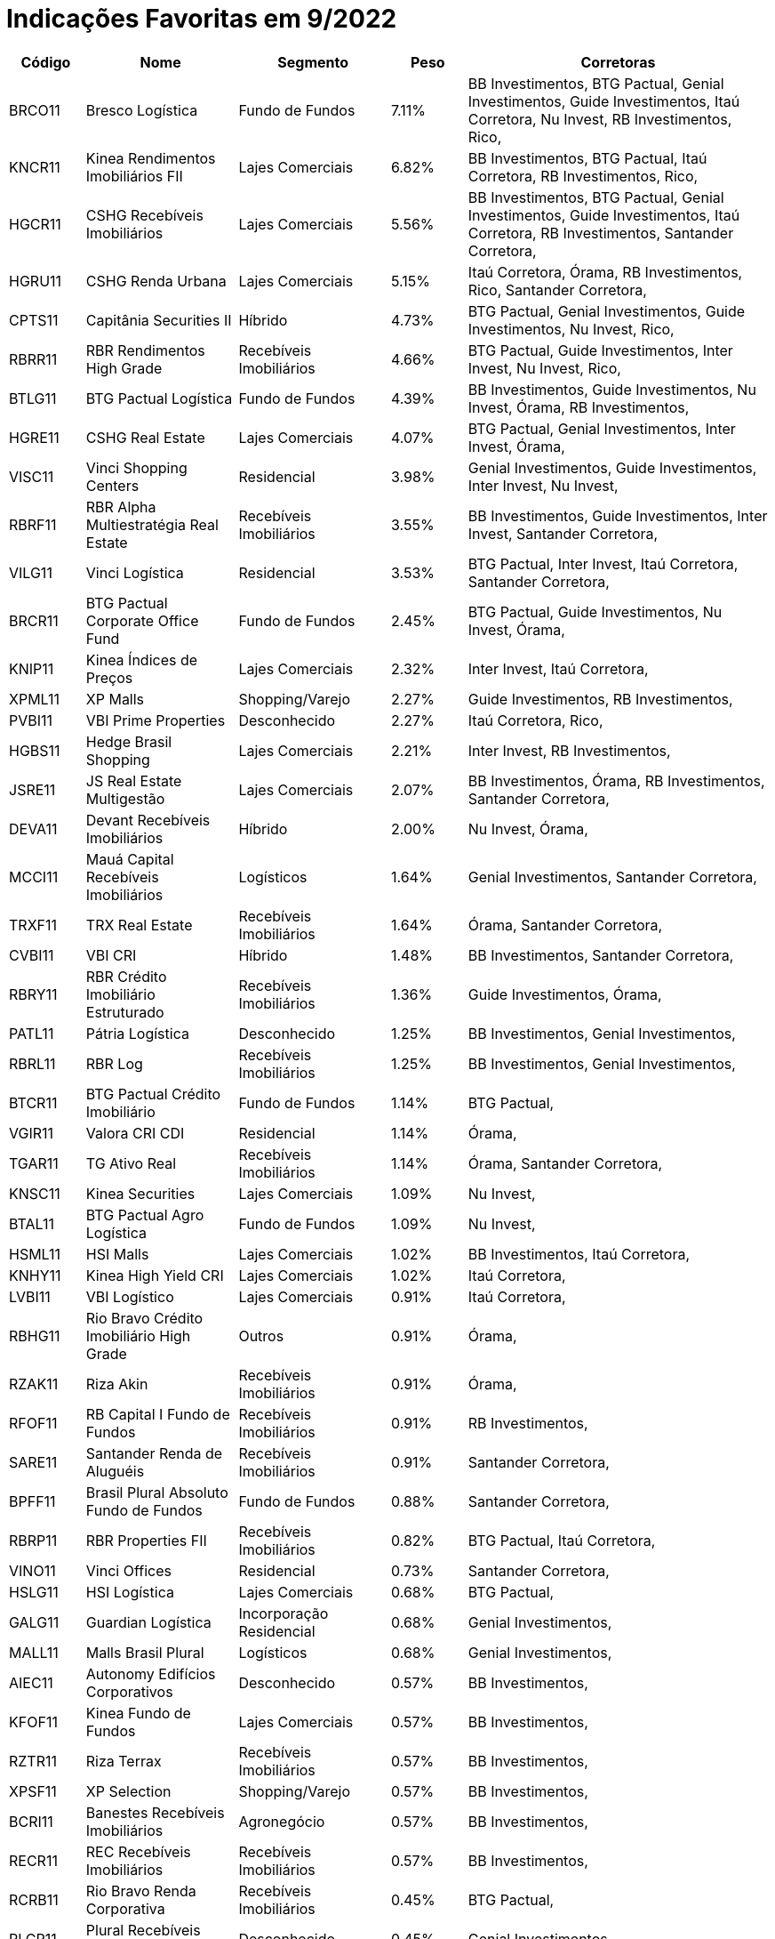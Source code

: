 ﻿= Indicações Favoritas em 9/2022

[cols="1,2,2,1,4", options="header"]
|===
|Código |Nome |Segmento |Peso |Corretoras

|BRCO11
|Bresco Log&#237;stica
|Fundo de Fundos
|7.11%
|BB Investimentos, BTG Pactual, Genial Investimentos, Guide Investimentos, Ita&#250; Corretora, Nu Invest, RB Investimentos, Rico, 

|KNCR11
|Kinea Rendimentos Imobili&#225;rios FII
|Lajes Comerciais
|6.82%
|BB Investimentos, BTG Pactual, Ita&#250; Corretora, RB Investimentos, Rico, 

|HGCR11
|CSHG Receb&#237;veis Imobili&#225;rios
|Lajes Comerciais
|5.56%
|BB Investimentos, BTG Pactual, Genial Investimentos, Guide Investimentos, Ita&#250; Corretora, RB Investimentos, Santander Corretora, 

|HGRU11
|CSHG Renda Urbana
|Lajes Comerciais
|5.15%
|Ita&#250; Corretora, &#211;rama, RB Investimentos, Rico, Santander Corretora, 

|CPTS11
|Capit&#226;nia Securities II
|H&#237;brido
|4.73%
|BTG Pactual, Genial Investimentos, Guide Investimentos, Nu Invest, Rico, 

|RBRR11
|RBR Rendimentos High Grade
|Receb&#237;veis Imobili&#225;rios
|4.66%
|BTG Pactual, Guide Investimentos, Inter Invest, Nu Invest, Rico, 

|BTLG11
|BTG Pactual Log&#237;stica
|Fundo de Fundos
|4.39%
|BB Investimentos, Guide Investimentos, Nu Invest, &#211;rama, RB Investimentos, 

|HGRE11
|CSHG Real Estate
|Lajes Comerciais
|4.07%
|BTG Pactual, Genial Investimentos, Inter Invest, &#211;rama, 

|VISC11
|Vinci Shopping Centers
|Residencial
|3.98%
|Genial Investimentos, Guide Investimentos, Inter Invest, Nu Invest, 

|RBRF11
|RBR Alpha Multiestrat&#233;gia Real Estate
|Receb&#237;veis Imobili&#225;rios
|3.55%
|BB Investimentos, Guide Investimentos, Inter Invest, Santander Corretora, 

|VILG11
|Vinci Log&#237;stica
|Residencial
|3.53%
|BTG Pactual, Inter Invest, Ita&#250; Corretora, Santander Corretora, 

|BRCR11
|BTG Pactual Corporate Office Fund
|Fundo de Fundos
|2.45%
|BTG Pactual, Guide Investimentos, Nu Invest, &#211;rama, 

|KNIP11
|Kinea &#205;ndices de Pre&#231;os
|Lajes Comerciais
|2.32%
|Inter Invest, Ita&#250; Corretora, 

|XPML11
|XP Malls
|Shopping/Varejo
|2.27%
|Guide Investimentos, RB Investimentos, 

|PVBI11
|VBI Prime Properties
|Desconhecido
|2.27%
|Ita&#250; Corretora, Rico, 

|HGBS11
|Hedge Brasil Shopping
|Lajes Comerciais
|2.21%
|Inter Invest, RB Investimentos, 

|JSRE11
|JS Real Estate Multigest&#227;o
|Lajes Comerciais
|2.07%
|BB Investimentos, &#211;rama, RB Investimentos, Santander Corretora, 

|DEVA11
|Devant Receb&#237;veis Imobili&#225;rios
|H&#237;brido
|2.00%
|Nu Invest, &#211;rama, 

|MCCI11
|Mau&#225; Capital Receb&#237;veis Imobili&#225;rios
|Log&#237;sticos
|1.64%
|Genial Investimentos, Santander Corretora, 

|TRXF11
|TRX Real Estate
|Receb&#237;veis Imobili&#225;rios
|1.64%
|&#211;rama, Santander Corretora, 

|CVBI11
|VBI CRI
|H&#237;brido
|1.48%
|BB Investimentos, Santander Corretora, 

|RBRY11
|RBR Cr&#233;dito Imobili&#225;rio Estruturado
|Receb&#237;veis Imobili&#225;rios
|1.36%
|Guide Investimentos, &#211;rama, 

|PATL11
|P&#225;tria Log&#237;stica
|Desconhecido
|1.25%
|BB Investimentos, Genial Investimentos, 

|RBRL11
|RBR Log
|Receb&#237;veis Imobili&#225;rios
|1.25%
|BB Investimentos, Genial Investimentos, 

|BTCR11
|BTG Pactual Cr&#233;dito Imobili&#225;rio
|Fundo de Fundos
|1.14%
|BTG Pactual, 

|VGIR11
|Valora CRI CDI
|Residencial
|1.14%
|&#211;rama, 

|TGAR11
|TG Ativo Real
|Receb&#237;veis Imobili&#225;rios
|1.14%
|&#211;rama, Santander Corretora, 

|KNSC11
|Kinea Securities
|Lajes Comerciais
|1.09%
|Nu Invest, 

|BTAL11
|BTG Pactual Agro Log&#237;stica
|Fundo de Fundos
|1.09%
|Nu Invest, 

|HSML11
|HSI Malls
|Lajes Comerciais
|1.02%
|BB Investimentos, Ita&#250; Corretora, 

|KNHY11
|Kinea High Yield CRI
|Lajes Comerciais
|1.02%
|Ita&#250; Corretora, 

|LVBI11
|VBI Log&#237;stico
|Lajes Comerciais
|0.91%
|Ita&#250; Corretora, 

|RBHG11
|Rio Bravo Cr&#233;dito Imobili&#225;rio High Grade
|Outros
|0.91%
|&#211;rama, 

|RZAK11
|Riza Akin
|Receb&#237;veis Imobili&#225;rios
|0.91%
|&#211;rama, 

|RFOF11
|RB Capital I Fundo de Fundos
|Receb&#237;veis Imobili&#225;rios
|0.91%
|RB Investimentos, 

|SARE11
|Santander Renda de Alugu&#233;is
|Receb&#237;veis Imobili&#225;rios
|0.91%
|Santander Corretora, 

|BPFF11
|Brasil Plural Absoluto Fundo de Fundos
|Fundo de Fundos
|0.88%
|Santander Corretora, 

|RBRP11
|RBR Properties FII
|Receb&#237;veis Imobili&#225;rios
|0.82%
|BTG Pactual, Ita&#250; Corretora, 

|VINO11
|Vinci Offices
|Residencial
|0.73%
|Santander Corretora, 

|HSLG11
|HSI Log&#237;stica
|Lajes Comerciais
|0.68%
|BTG Pactual, 

|GALG11
|Guardian Log&#237;stica
|Incorpora&#231;&#227;o Residencial
|0.68%
|Genial Investimentos, 

|MALL11
|Malls Brasil Plural
|Log&#237;sticos
|0.68%
|Genial Investimentos, 

|AIEC11
|Autonomy Edif&#237;cios Corporativos
|Desconhecido
|0.57%
|BB Investimentos, 

|KFOF11
|Kinea Fundo de Fundos
|Lajes Comerciais
|0.57%
|BB Investimentos, 

|RZTR11
|Riza Terrax
|Receb&#237;veis Imobili&#225;rios
|0.57%
|BB Investimentos, 

|XPSF11
|XP Selection
|Shopping/Varejo
|0.57%
|BB Investimentos, 

|BCRI11
|Banestes Receb&#237;veis Imobili&#225;rios
|Agroneg&#243;cio
|0.57%
|BB Investimentos, 

|RECR11
|REC Receb&#237;veis Imobili&#225;rios
|Receb&#237;veis Imobili&#225;rios
|0.57%
|BB Investimentos, 

|RCRB11
|Rio Bravo Renda Corporativa
|Receb&#237;veis Imobili&#225;rios
|0.45%
|BTG Pactual, 

|PLCR11
|Plural Receb&#237;veis Imobili&#225;rios
|Desconhecido
|0.45%
|Genial Investimentos, 

|MORE11
|More Real Estate FOF
|Log&#237;sticos
|0.45%
|Genial Investimentos, 

|MXRF11
|Maxi Renda
|Log&#237;sticos
|0.36%
|Santander Corretora, 

|FEXC11
|BTG Pactual Fundo de CRI
|Incorpora&#231;&#227;o
|0.23%
|BTG Pactual, 

|BTRA11
|BTG Pactual Terras Agr&#237;colas
|Fundo de Fundos
|0.23%
|BTG Pactual, 

